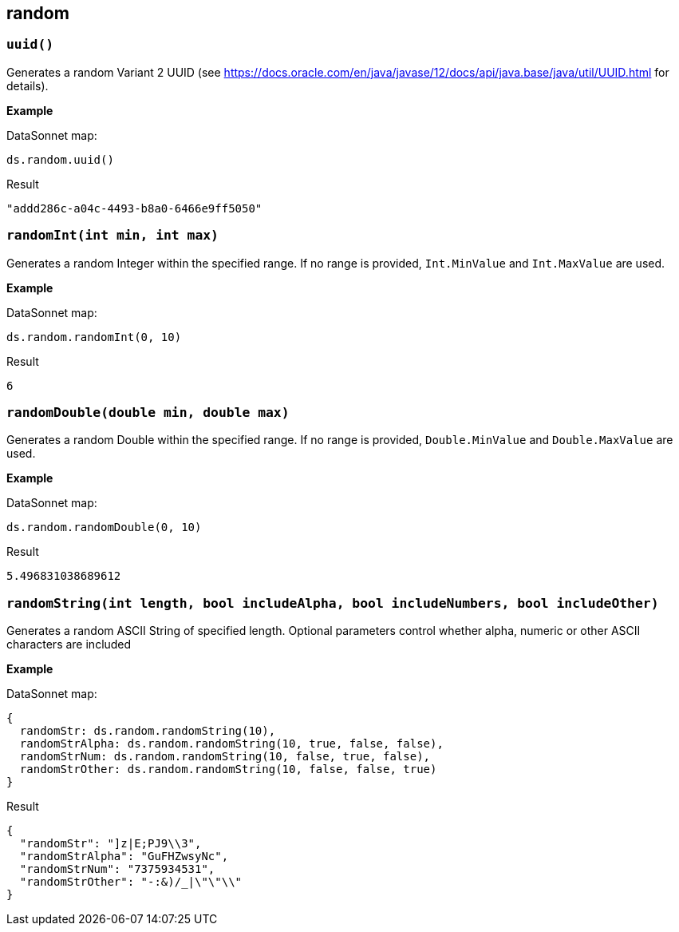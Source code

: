 ## random

### `uuid()`

Generates a random Variant 2 UUID (see https://docs.oracle.com/en/java/javase/12/docs/api/java.base/java/util/UUID.html for details).

*Example*

.DataSonnet map:
------------------------
ds.random.uuid()
------------------------
.Result
------------------------
"addd286c-a04c-4493-b8a0-6466e9ff5050"
------------------------

### `randomInt(int min, int max)`

Generates a random Integer within the specified range. If no range is provided, `Int.MinValue` and `Int.MaxValue` are used.

*Example*

.DataSonnet map:
------------------------
ds.random.randomInt(0, 10)
------------------------
.Result
------------------------
6
------------------------

### `randomDouble(double min, double max)`

Generates a random Double within the specified range. If no range is provided, `Double.MinValue` and `Double.MaxValue` are used.

*Example*

.DataSonnet map:
------------------------
ds.random.randomDouble(0, 10)
------------------------
.Result
------------------------
5.496831038689612
------------------------

### `randomString(int length, bool includeAlpha, bool includeNumbers, bool includeOther)`

Generates a random ASCII String of specified length. Optional parameters control whether alpha, numeric or other ASCII characters are included

*Example*

.DataSonnet map:
------------------------
{
  randomStr: ds.random.randomString(10),
  randomStrAlpha: ds.random.randomString(10, true, false, false),
  randomStrNum: ds.random.randomString(10, false, true, false),
  randomStrOther: ds.random.randomString(10, false, false, true)
}
------------------------
.Result
------------------------
{
  "randomStr": "]z|E;PJ9\\3",
  "randomStrAlpha": "GuFHZwsyNc",
  "randomStrNum": "7375934531",
  "randomStrOther": "-:&)/_|\"\"\\"
}
------------------------

